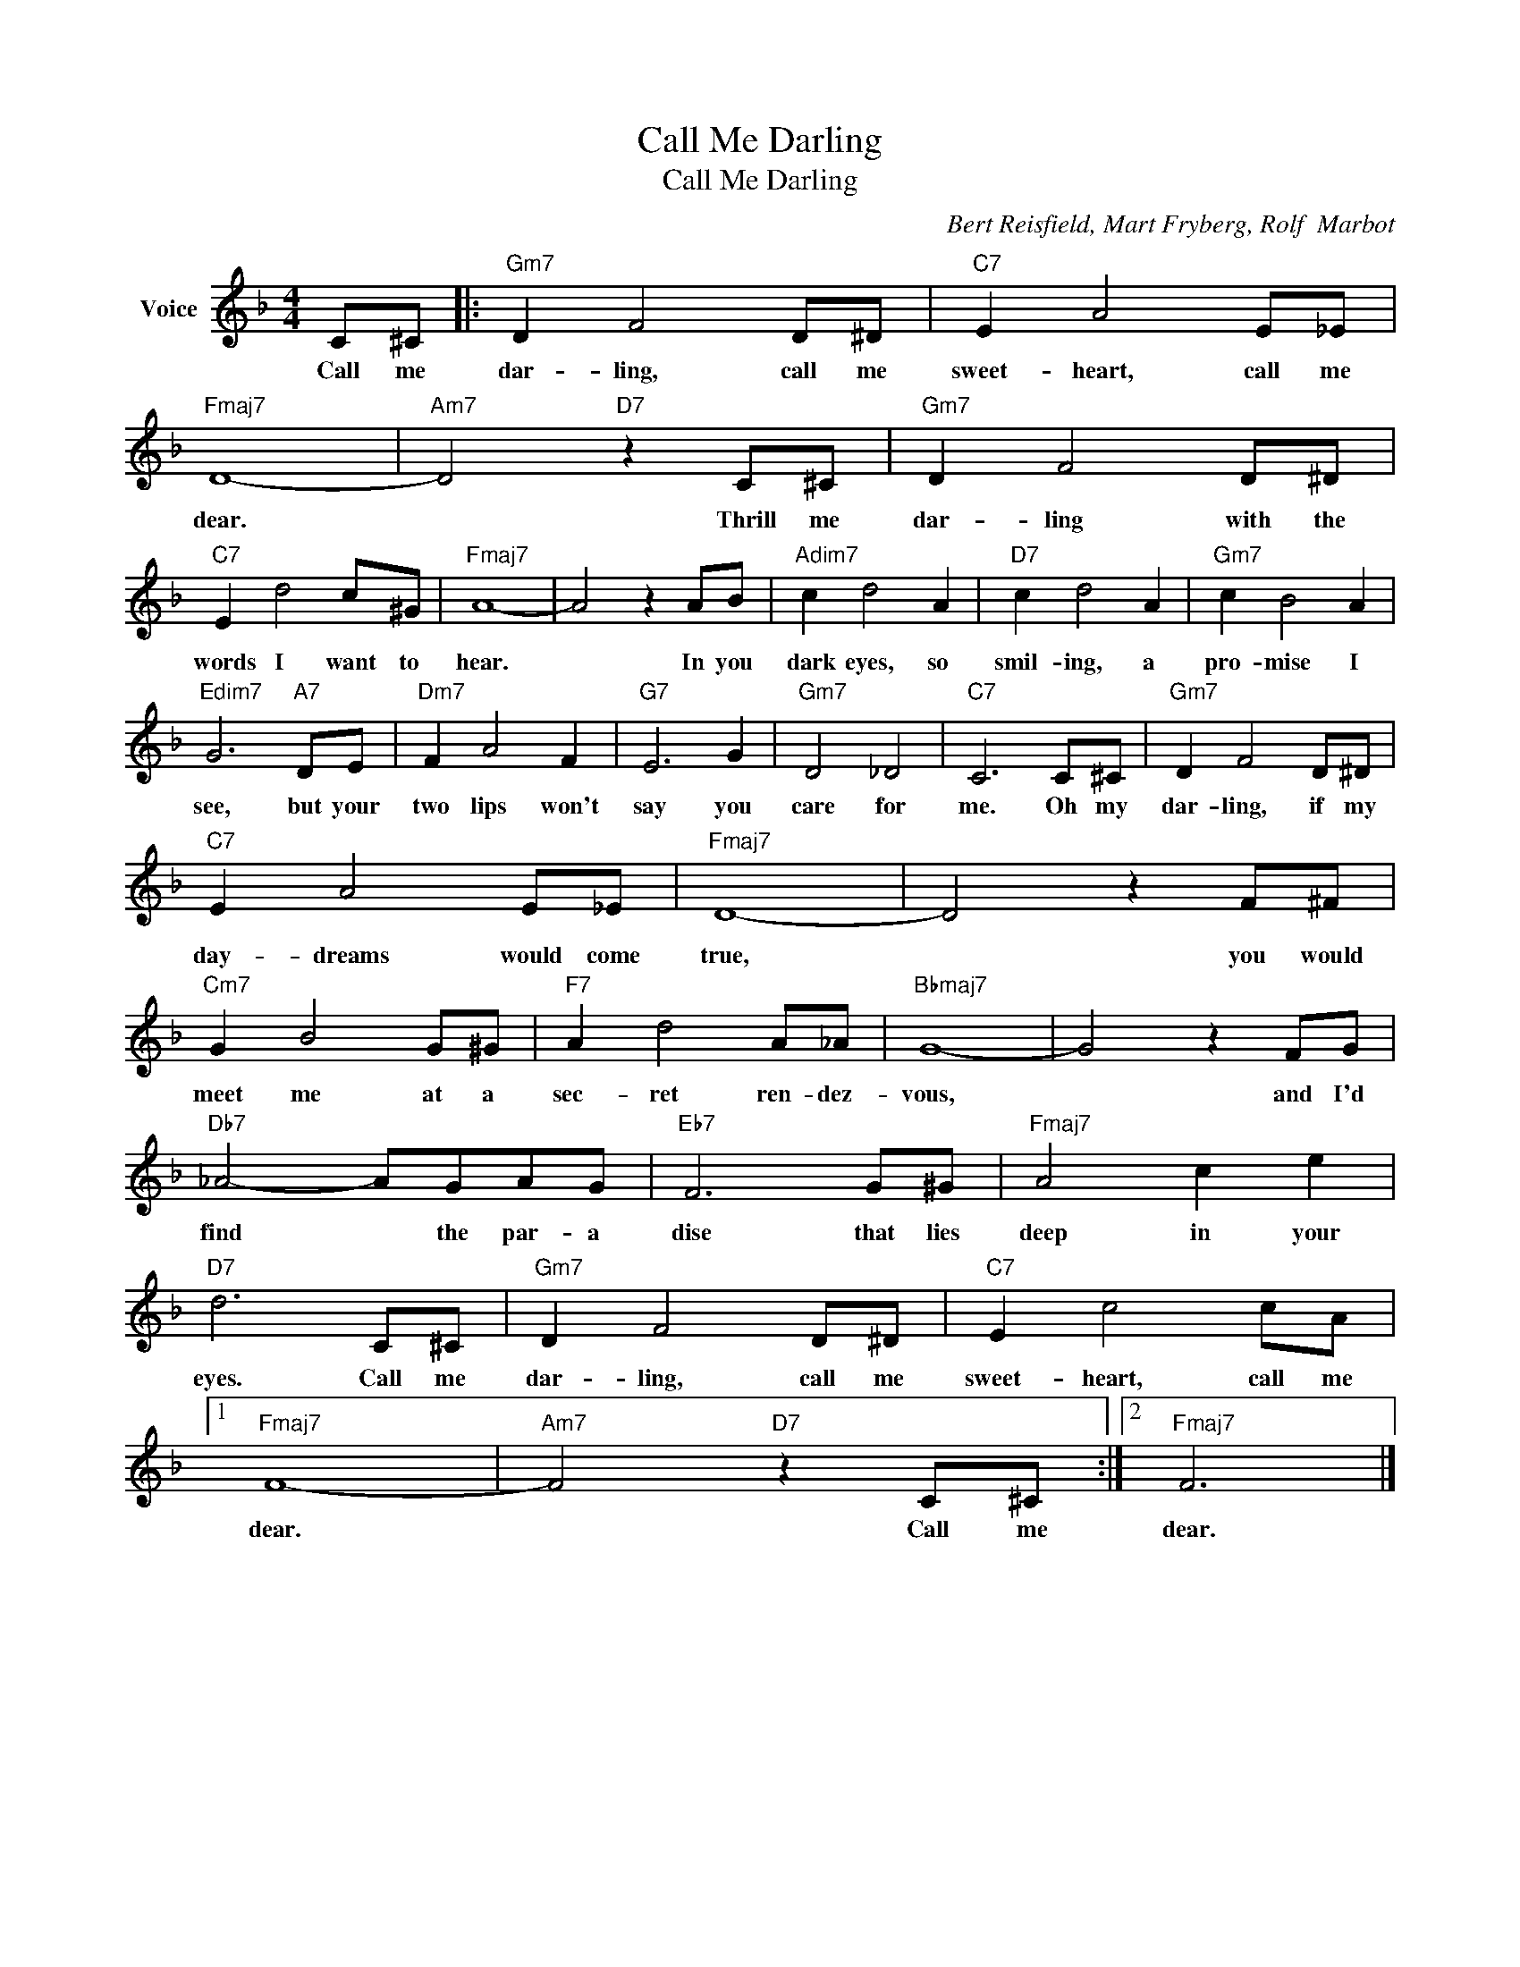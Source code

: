 X:1
T:Call Me Darling
T:Call Me Darling
C:Bert Reisfield, Mart Fryberg, Rolf  Marbot
Z:All Rights Reserved
L:1/8
M:4/4
K:F
V:1 treble nm="Voice"
%%MIDI program 52
V:1
 C^C |:"Gm7" D2 F4 D^D |"C7" E2 A4 E_E |"Fmaj7" D8- |"Am7" D4"D7" z2 C^C |"Gm7" D2 F4 D^D | %6
w: Call me|dar- ling, call me|sweet- heart, call me|dear.|* Thrill me|dar- ling with the|
"C7" E2 d4 c^G |"Fmaj7" A8- | A4 z2 AB |"Adim7" c2 d4 A2 |"D7" c2 d4 A2 |"Gm7" c2 B4 A2 | %12
w: words I want to|hear.|* In you|dark eyes, so|smil- ing, a|pro- mise I|
"Edim7" G6"A7" DE |"Dm7" F2 A4 F2 |"G7" E6 G2 |"Gm7" D4 _D4 |"C7" C6 C^C |"Gm7" D2 F4 D^D | %18
w: see, but your|two lips won't|say you|care for|me. Oh my|dar- ling, if my|
"C7" E2 A4 E_E |"Fmaj7" D8- | D4 z2 F^F |"Cm7" G2 B4 G^G |"F7" A2 d4 A_A |"Bbmaj7" G8- | G4 z2 FG | %25
w: day- dreams would come|true,|* you would|meet me at a|sec- ret ren- dez-|vous,|* and I'd|
"Db7" _A4- AGAG |"Eb7" F6 G^G |"Fmaj7" A4 c2 e2 |"D7" d6 C^C |"Gm7" D2 F4 D^D |"C7" E2 c4 cA |1 %31
w: find * the par- a|dise that lies|deep in your|eyes. Call me|dar- ling, call me|sweet- heart, call me|
"Fmaj7" F8- |"Am7" F4"D7" z2 C^C :|2"Fmaj7" F6 |] %34
w: dear.|* Call ~me|dear.|


